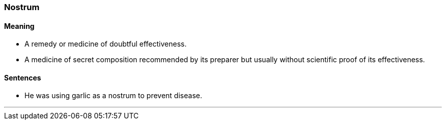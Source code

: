 === Nostrum

==== Meaning

* A remedy or medicine of doubtful effectiveness.
* A medicine of secret composition recommended by its preparer but usually without scientific proof of its effectiveness.

==== Sentences

* He was using garlic as a [.underline]#nostrum# to prevent disease.

'''
